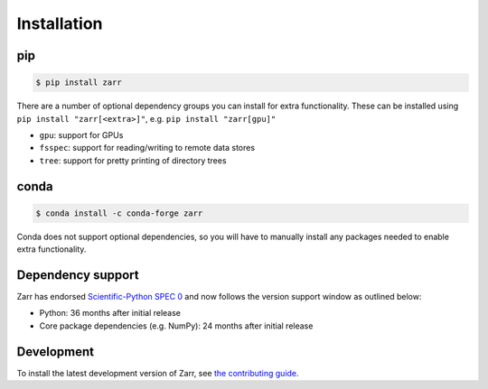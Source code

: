 Installation
============

pip
---

.. code-block:: console

    $ pip install zarr

There are a number of optional dependency groups you can install for extra functionality.
These can be installed using ``pip install "zarr[<extra>]"``, e.g. ``pip install "zarr[gpu]"``

- ``gpu``: support for GPUs
- ``fsspec``: support for reading/writing to remote data stores
- ``tree``: support for pretty printing of directory trees

conda
-----

.. code-block:: console

    $ conda install -c conda-forge zarr

Conda does not support optional dependencies, so you will have to manually install any packages
needed to enable extra functionality.

Dependency support
------------------
Zarr has endorsed `Scientific-Python SPEC 0 <https://scientific-python.org/specs/spec-0000/>`_ and now follows the version support window as outlined below:

- Python: 36 months after initial release
- Core package dependencies (e.g. NumPy): 24 months after initial release

Development
-----------
To install the latest development version of Zarr, see `the contributing guide <contributing.html>`_.
